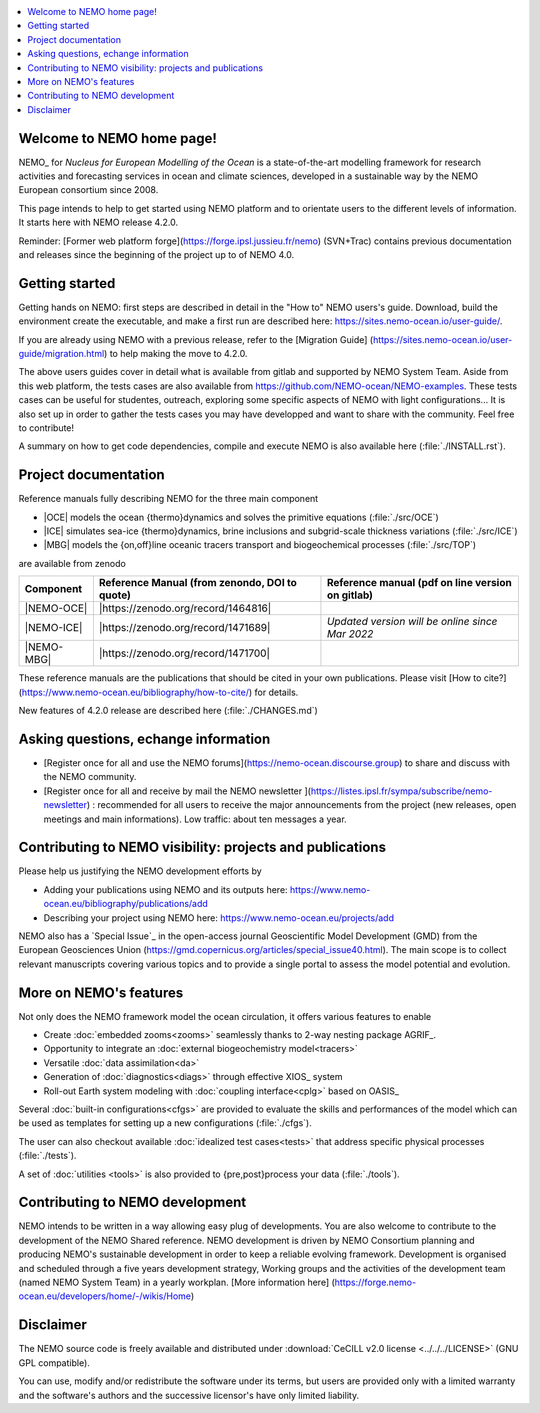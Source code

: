 .. todo::
.. contents::
   :local:





Welcome to NEMO home page!
==========================

NEMO_ for *Nucleus for European Modelling of the Ocean* is a state-of-the-art modelling framework for
research activities and forecasting services in ocean and climate sciences,
developed in a sustainable way by the NEMO European consortium since 2008.

This page intends to help to get started using NEMO platform and to orientate users to the different levels of information. 
It starts here with NEMO release 4.2.0. 

Reminder: [Former web platform forge](https://forge.ipsl.jussieu.fr/nemo) (SVN+Trac) contains previous documentation and releases since the beginning of the project up to of NEMO 4.0.


Getting started
===============
Getting hands on NEMO: first steps are described in detail in the "How to" NEMO users's guide.
Download, build the environment create the executable, and make a first run are described here: https://sites.nemo-ocean.io/user-guide/. 

If you are already using NEMO with a previous release, refer to the [Migration Guide] (https://sites.nemo-ocean.io/user-guide/migration.html) to help making the move to 4.2.0.

The above users guides cover in detail what is available from gitlab and supported by NEMO System Team.
Aside from this web platform, the tests cases are also available from https://github.com/NEMO-ocean/NEMO-examples. These tests cases can be useful for studentes, outreach, exploring some specific aspects of NEMO with light configurations... It is also set up in order to gather the tests cases you may have developped and want to share with the community. Feel free to contribute! 

A summary on  how to get code dependencies, compile and execute NEMO is also available here
(:file:`./INSTALL.rst`).

Project documentation
=====================

Reference manuals fully describing NEMO  for the three main component

* |OCE| models the ocean {thermo}dynamics and solves the primitive equations (:file:`./src/OCE`)

* |ICE| simulates sea-ice {thermo}dynamics, brine inclusions and  subgrid-scale thickness variations (:file:`./src/ICE`)

* |MBG| models the {on,off}line oceanic tracers transport and biogeochemical processes  (:file:`./src/TOP`)
are available from zenodo

============ ==============================================   =============================================== 
 Component    Reference Manual (from zenondo, DOI to quote)   Reference manual (pdf on line version on gitlab)  
============ ==============================================   ===============================================  
 |NEMO-OCE|   |https://zenodo.org/record/1464816|    
 |NEMO-ICE|   |https://zenodo.org/record/1471689|              *Updated version will be online since Mar 2022*
 |NEMO-MBG|   |https://zenodo.org/record/1471700|
============ ==============================================   ===============================================  

These reference manuals are the publications that should be cited in your own publications. Please visit [How to cite?](https://www.nemo-ocean.eu/bibliography/how-to-cite/) for details.

New features of 4.2.0 release are described here (:file:`./CHANGES.md`)

Asking questions, echange information
=====================================
- [Register once for all and use the NEMO forums](https://nemo-ocean.discourse.group) to share and discuss with the NEMO community.

- [Register once for all and receive by mail the NEMO newsletter ](https://listes.ipsl.fr/sympa/subscribe/nemo-newsletter) : recommended for all users to receive the major announcements from the project (new releases, open meetings and main informations). Low traffic: about ten messages a year.


Contributing to NEMO visibility: projects and publications
==========================================================
Please help us justifying the NEMO development efforts by

-  Adding your publications using NEMO and its outputs here: https://www.nemo-ocean.eu/bibliography/publications/add

-  Describing your project using NEMO here: https://www.nemo-ocean.eu/projects/add

NEMO also has a `Special Issue`_ in the open-access journal
Geoscientific Model Development (GMD) from the European Geosciences Union (https://gmd.copernicus.org/articles/special_issue40.html).
The main scope is to collect relevant manuscripts covering various topics and
to provide a single portal to assess the model potential and evolution.


More on NEMO's features
=======================
Not only does the NEMO framework model the ocean circulation,
it offers various features to enable

- Create :doc:`embedded zooms<zooms>` seamlessly thanks to 2-way nesting package AGRIF_.
- Opportunity to integrate an :doc:`external biogeochemistry model<tracers>`
- Versatile :doc:`data assimilation<da>`
- Generation of :doc:`diagnostics<diags>` through effective XIOS_ system
- Roll-out Earth system modeling with :doc:`coupling interface<cplg>` based on OASIS_

Several :doc:`built-in configurations<cfgs>` are provided to
evaluate the skills and performances of the model which
can be used as templates for setting up a new configurations (:file:`./cfgs`).

The user can also checkout available :doc:`idealized test cases<tests>` that
address specific physical processes (:file:`./tests`).

A set of :doc:`utilities <tools>` is also provided to {pre,post}process your data (:file:`./tools`).

Contributing to NEMO development
================================

NEMO intends to be written in a way allowing easy plug of developments.
You are also welcome to contribute to the development of the NEMO Shared reference.
NEMO development is driven by  NEMO Consortium planning and producing NEMO's sustainable development in order to
keep a reliable evolving framework.
Development is organised and scheduled through a five years development strategy, Working groups and the activities of the development team (named NEMO System Team) in a yearly workplan. [More information here] (https://forge.nemo-ocean.eu/developers/home/-/wikis/Home)


Disclaimer
==========

The NEMO source code is freely available and distributed under
:download:`CeCILL v2.0 license <../../../LICENSE>` (GNU GPL compatible).

You can use, modify and/or redistribute the software under its terms,
but users are provided only with a limited warranty and the software's authors and
the successive licensor's have only limited liability.
